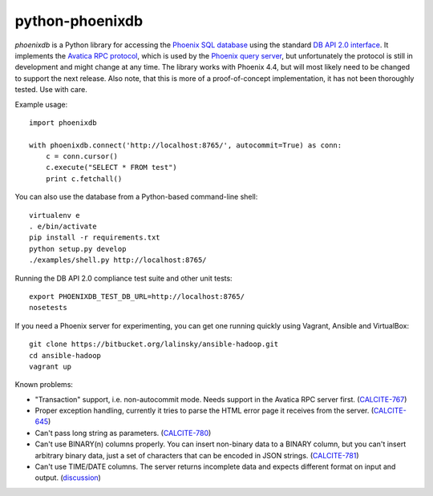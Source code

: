 python-phoenixdb
================

*phoenixdb* is a Python library for accessing the
`Phoenix SQL database <http://phoenix.apache.org/>`_ using the standard
`DB API 2.0 interface <https://www.python.org/dev/peps/pep-0249/>`_. It implements the
`Avatica RPC protocol <http://calcite.incubator.apache.org/docs/avatica.html>`_, which is
used by the `Phoenix query server <http://phoenix.apache.org/server.html>`_, but unfortunately
the protocol is still in development and might change at any time.
The library works with Phoenix 4.4, but will most likely need to be changed to support the
next release. Also note, that this is more of a proof-of-concept implementation, it has not
been thoroughly tested. Use with care.

Example usage::

    import phoenixdb

    with phoenixdb.connect('http://localhost:8765/', autocommit=True) as conn:
        c = conn.cursor()
        c.execute("SELECT * FROM test")
        print c.fetchall()

You can also use the database from a Python-based command-line shell::

    virtualenv e
    . e/bin/activate
    pip install -r requirements.txt
    python setup.py develop
    ./examples/shell.py http://localhost:8765/

Running the DB API 2.0 compliance test suite and other unit tests::

    export PHOENIXDB_TEST_DB_URL=http://localhost:8765/
    nosetests

If you need a Phoenix server for experimenting, you can get one running quickly using Vagrant, Ansible and VirtualBox::

    git clone https://bitbucket.org/lalinsky/ansible-hadoop.git
    cd ansible-hadoop
    vagrant up

Known problems:

* "Transaction" support, i.e. non-autocommit mode. Needs support in the Avatica RPC server first. (`CALCITE-767 <https://issues.apache.org/jira/browse/CALCITE-767>`_)
* Proper exception handling, currently it tries to parse the HTML error page it receives from the server. (`CALCITE-645 <https://issues.apache.org/jira/browse/CALCITE-767>`_)
* Can't pass long string as parameters. (`CALCITE-780 <https://issues.apache.org/jira/browse/CALCITE-780>`_)
* Can't use BINARY(n) columns properly. You can insert non-binary data to a BINARY column, but you can't insert arbitrary binary data, just a set of characters that can be encoded in JSON strings. (`CALCITE-781 <https://issues.apache.org/jira/browse/CALCITE-781>`_)
* Can't use TIME/DATE columns. The server returns incomplete data and expects different format on input and output. (`discussion <http://mail-archives.apache.org/mod_mbox/phoenix-user/201506.mbox/%3CCAGUtLj8HDeq7chOSTz%3DVznB-v79%3DCmJ5%3Dt1N9Bbe4wE_m1%3D3zg%40mail.gmail.com%3E>`_)
